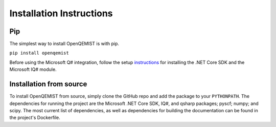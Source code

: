 Installation Instructions
==================================

Pip
___
The simplest way to install OpenQEMIST is with pip.

``pip install openqemist``

Before using the Microsoft Q# integration, follow the setup instructions_ for
installing the .NET Core SDK and the Microsoft IQ# module.

.. _instructions: https://docs.microsoft.com/en-us/quantum/install-guide/?view=qsharp-preview

Installation from source
________________________
To install OpenQEMIST from source, simply clone the GitHub repo and add the package
to your ``PYTHONPATH``. The dependencies for running the project are the Microsoft
.NET Core SDK, IQ#, and qsharp packages; pyscf; numpy; and scipy. The most current
list of dependencies, as well as dependencies for building the documentation can
be found in the project's Dockerfile.
